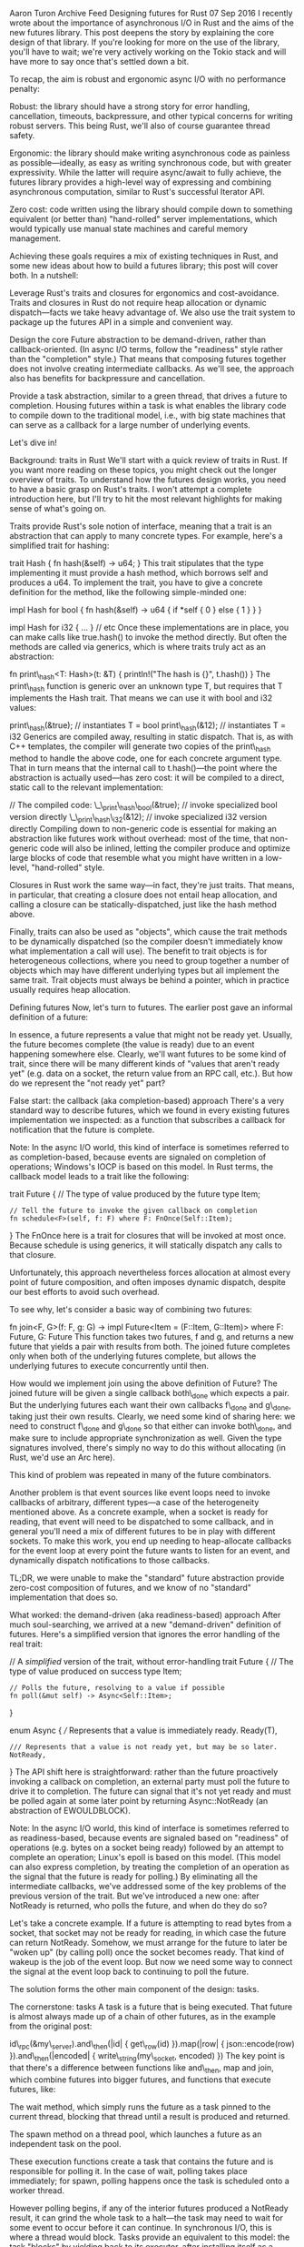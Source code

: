Aaron Turon Archive Feed Designing futures for Rust 07 Sep 2016 I
recently wrote about the importance of asynchronous I/O in Rust and the
aims of the new futures library. This post deepens the story by
explaining the core design of that library. If you're looking for more
on the use of the library, you'll have to wait; we're very actively
working on the Tokio stack and will have more to say once that's settled
down a bit.

To recap, the aim is robust and ergonomic async I/O with no performance
penalty:

Robust: the library should have a strong story for error handling,
cancellation, timeouts, backpressure, and other typical concerns for
writing robust servers. This being Rust, we'll also of course guarantee
thread safety.

Ergonomic: the library should make writing asynchronous code as painless
as possible---ideally, as easy as writing synchronous code, but with
greater expressivity. While the latter will require async/await to fully
achieve, the futures library provides a high-level way of expressing and
combining asynchronous computation, similar to Rust's successful
Iterator API.

Zero cost: code written using the library should compile down to
something equivalent (or better than) "hand-rolled" server
implementations, which would typically use manual state machines and
careful memory management.

Achieving these goals requires a mix of existing techniques in Rust, and
some new ideas about how to build a futures library; this post will
cover both. In a nutshell:

Leverage Rust's traits and closures for ergonomics and cost-avoidance.
Traits and closures in Rust do not require heap allocation or dynamic
dispatch---facts we take heavy advantage of. We also use the trait
system to package up the futures API in a simple and convenient way.

Design the core Future abstraction to be demand-driven, rather than
callback-oriented. (In async I/O terms, follow the "readiness" style
rather than the "completion" style.) That means that composing futures
together does not involve creating intermediate callbacks. As we'll see,
the approach also has benefits for backpressure and cancellation.

Provide a task abstraction, similar to a green thread, that drives a
future to completion. Housing futures within a task is what enables the
library code to compile down to the traditional model, i.e., with big
state machines that can serve as a callback for a large number of
underlying events.

Let's dive in!

Background: traits in Rust We'll start with a quick review of traits in
Rust. If you want more reading on these topics, you might check out the
longer overview of traits. To understand how the futures design works,
you need to have a basic grasp on Rust's traits. I won't attempt a
complete introduction here, but I'll try to hit the most relevant
highlights for making sense of what's going on.

Traits provide Rust's sole notion of interface, meaning that a trait is
an abstraction that can apply to many concrete types. For example,
here's a simplified trait for hashing:

trait Hash { fn hash(&self) -> u64; } This trait stipulates that the
type implementing it must provide a hash method, which borrows self and
produces a u64. To implement the trait, you have to give a concrete
definition for the method, like the following simple-minded one:

impl Hash for bool { fn hash(&self) -> u64 { if *self { 0 } else { 1 } }
}

impl Hash for i32 { ... } // etc Once these implementations are in
place, you can make calls like true.hash() to invoke the method
directly. But often the methods are called via generics, which is where
traits truly act as an abstraction:

fn print\_hash<T: Hash>(t: &T) { println!("The hash is {}", t.hash()) }
The print\_hash function is generic over an unknown type T, but requires
that T implements the Hash trait. That means we can use it with bool and
i32 values:

print\_hash(&true); // instantiates T = bool print\_hash(&12); //
instantiates T = i32 Generics are compiled away, resulting in static
dispatch. That is, as with C++ templates, the compiler will generate two
copies of the print\_hash method to handle the above code, one for each
concrete argument type. That in turn means that the internal call to
t.hash()---the point where the abstraction is actually used---has zero
cost: it will be compiled to a direct, static call to the relevant
implementation:

// The compiled code: \_\_print\_hash\_bool(&true); // invoke
specialized bool version directly \_\_print\_hash\_i32(&12); // invoke
specialized i32 version directly Compiling down to non-generic code is
essential for making an abstraction like futures work without overhead:
most of the time, that non-generic code will also be inlined, letting
the compiler produce and optimize large blocks of code that resemble
what you might have written in a low-level, "hand-rolled" style.

Closures in Rust work the same way---in fact, they're just traits. That
means, in particular, that creating a closure does not entail heap
allocation, and calling a closure can be statically-dispatched, just
like the hash method above.

Finally, traits can also be used as "objects", which cause the trait
methods to be dynamically dispatched (so the compiler doesn't
immediately know what implementation a call will use). The benefit to
trait objects is for heterogeneous collections, where you need to group
together a number of objects which may have different underlying types
but all implement the same trait. Trait objects must always be behind a
pointer, which in practice usually requires heap allocation.

Defining futures Now, let's turn to futures. The earlier post gave an
informal definition of a future:

In essence, a future represents a value that might not be ready yet.
Usually, the future becomes complete (the value is ready) due to an
event happening somewhere else. Clearly, we'll want futures to be some
kind of trait, since there will be many different kinds of "values that
aren't ready yet" (e.g. data on a socket, the return value from an RPC
call, etc.). But how do we represent the "not ready yet" part?

False start: the callback (aka completion-based) approach There's a very
standard way to describe futures, which we found in every existing
futures implementation we inspected: as a function that subscribes a
callback for notification that the future is complete.

Note: In the async I/O world, this kind of interface is sometimes
referred to as completion-based, because events are signaled on
completion of operations; Windows's IOCP is based on this model. In Rust
terms, the callback model leads to a trait like the following:

trait Future { // The type of value produced by the future type Item;

#+BEGIN_EXAMPLE
    // Tell the future to invoke the given callback on completion
    fn schedule<F>(self, f: F) where F: FnOnce(Self::Item);
#+END_EXAMPLE

} The FnOnce here is a trait for closures that will be invoked at most
once. Because schedule is using generics, it will statically dispatch
any calls to that closure.

Unfortunately, this approach nevertheless forces allocation at almost
every point of future composition, and often imposes dynamic dispatch,
despite our best efforts to avoid such overhead.

To see why, let's consider a basic way of combining two futures:

fn join<F, G>(f: F, g: G) -> impl Future<Item = (F::Item, G::Item)>
where F: Future, G: Future This function takes two futures, f and g, and
returns a new future that yields a pair with results from both. The
joined future completes only when both of the underlying futures
complete, but allows the underlying futures to execute concurrently
until then.

How would we implement join using the above definition of Future? The
joined future will be given a single callback both\_done which expects a
pair. But the underlying futures each want their own callbacks f\_done
and g\_done, taking just their own results. Clearly, we need some kind
of sharing here: we need to construct f\_done and g\_done so that either
can invoke both\_done, and make sure to include appropriate
synchronization as well. Given the type signatures involved, there's
simply no way to do this without allocating (in Rust, we'd use an Arc
here).

This kind of problem was repeated in many of the future combinators.

Another problem is that event sources like event loops need to invoke
callbacks of arbitrary, different types---a case of the heterogeneity
mentioned above. As a concrete example, when a socket is ready for
reading, that event will need to be dispatched to some callback, and in
general you'll need a mix of different futures to be in play with
different sockets. To make this work, you end up needing to
heap-allocate callbacks for the event loop at every point the future
wants to listen for an event, and dynamically dispatch notifications to
those callbacks.

TL;DR, we were unable to make the "standard" future abstraction provide
zero-cost composition of futures, and we know of no "standard"
implementation that does so.

What worked: the demand-driven (aka readiness-based) approach After much
soul-searching, we arrived at a new "demand-driven" definition of
futures. Here's a simplified version that ignores the error handling of
the real trait:

// A /simplified/ version of the trait, without error-handling trait
Future { // The type of value produced on success type Item;

#+BEGIN_EXAMPLE
    // Polls the future, resolving to a value if possible
    fn poll(&mut self) -> Async<Self::Item>;
#+END_EXAMPLE

}

enum Async { /// Represents that a value is immediately ready. Ready(T),

#+BEGIN_EXAMPLE
    /// Represents that a value is not ready yet, but may be so later.
    NotReady,
#+END_EXAMPLE

} The API shift here is straightforward: rather than the future
proactively invoking a callback on completion, an external party must
poll the future to drive it to completion. The future can signal that
it's not yet ready and must be polled again at some later point by
returning Async::NotReady (an abstraction of EWOULDBLOCK).

Note: In the async I/O world, this kind of interface is sometimes
referred to as readiness-based, because events are signaled based on
"readiness" of operations (e.g. bytes on a socket being ready) followed
by an attempt to complete an operation; Linux's epoll is based on this
model. (This model can also express completion, by treating the
completion of an operation as the signal that the future is ready for
polling.) By eliminating all the intermediate callbacks, we've addressed
some of the key problems of the previous version of the trait. But we've
introduced a new one: after NotReady is returned, who polls the future,
and when do they do so?

Let's take a concrete example. If a future is attempting to read bytes
from a socket, that socket may not be ready for reading, in which case
the future can return NotReady. Somehow, we must arrange for the future
to later be "woken up" (by calling poll) once the socket becomes ready.
That kind of wakeup is the job of the event loop. But now we need some
way to connect the signal at the event loop back to continuing to poll
the future.

The solution forms the other main component of the design: tasks.

The cornerstone: tasks A task is a future that is being executed. That
future is almost always made up of a chain of other futures, as in the
example from the original post:

id\_rpc(&my\_server).and\_then(|id| { get\_row(id) }).map(|row| {
json::encode(row) }).and\_then(|encoded| { write\_string(my\_socket,
encoded) }) The key point is that there's a difference between functions
like and\_then, map and join, which combine futures into bigger futures,
and functions that execute futures, like:

The wait method, which simply runs the future as a task pinned to the
current thread, blocking that thread until a result is produced and
returned.

The spawn method on a thread pool, which launches a future as an
independent task on the pool.

These execution functions create a task that contains the future and is
responsible for polling it. In the case of wait, polling takes place
immediately; for spawn, polling happens once the task is scheduled onto
a worker thread.

However polling begins, if any of the interior futures produced a
NotReady result, it can grind the whole task to a halt---the task may
need to wait for some event to occur before it can continue. In
synchronous I/O, this is where a thread would block. Tasks provide an
equivalent to this model: the task "blocks" by yielding back to its
executor, after installing itself as a callback for the events it's
waiting on.

Returning to the example of reading from a socket, on a NotReady result
the task can be added to the event loop's dispatch table, so that it
will be woken up when the socket becomes ready, at which point it will
re-poll its future. Crucially, though, the task instance stays fixed for
the lifetime of the future it is executing---so no allocation is needed
to create or install this callback.

Completing the analogy with threads, tasks provide a park/unpark API for
"blocking" and wakeup:

/// Returns a handle to the current task to call unpark at a later date.
fn park() -> Task;

impl Task { /// Indicate that the task should attempt to poll its future
in a timely fashion. fn unpark(&self); } Blocking a future is a matter
of using park to get a handle to its task, putting the resulting Task in
some wakeup queue for the event of interest, and returning NotReady.
When the event of interest occurs, the Task handle can be used to wake
back up the task, e.g. by rescheduling it for execution on a thread
pool. The precise mechanics of park/unpark vary by task executor.

In a way, the task model is an instance of "green" (aka lightweight)
threading: we schedule a potentially large number of asynchronous tasks
onto a much smaller number of real OS threads, and most of those tasks
are blocked on some event most of the time. There's an essential
difference from Rust's old green threading model, however: tasks do not
require their own stack. In fact, all of the data needed by a task is
contained within its future. That means we can neatly sidestep problems
of dynamic stack growth and stack swapping, giving us truly lightweight
tasks without any runtime system implications.

Perhaps surprisingly, the future within a task compiles down to a state
machine, so that every time the task wakes up to continue polling, it
continues execution from the current state---working just like
hand-rolled code based on mio. This point is most easily seen by
example, so let's revisit join.

Example: join in the demand-driven model To implement the join function,
we'll introduce a new concrete type, Join, that tracks the necessary
state:

fn join<F: Future, G: Future>(f: F, g: G) -> Join<F, G> {
Join::BothRunning(f, g) }

enum Join<F: Future, G: Future> { BothRunning(F, G), FirstDone(F::Item,
G), SecondDone(F, G::Item), Done, }

impl<F, G> Future for Join<F, G> where F: Future, G: Future { type Item
= (F::Item, G::Item);

#+BEGIN_EXAMPLE
    fn poll(&mut self) -> Async<Self::Item> {
        // navigate the state machine
    }
#+END_EXAMPLE

} The first thing to notice is that Join is an enum, whose variants
represent states in the "join state machine":

BothRunning: the two underlying futures are both still executing.
FirstDone: the first future has yielded a value, but the second is still
executing. SecondDone: the second future has yielded a value, but the
first is still executing. Done: both futures completed, and their values
have been returned. Enums in Rust are represented without requiring any
pointers or heap allocation; instead, the size of the enum is the size
of the largest variant. That's exactly what we want---that size
represents the "high water mark" of this little state machine.

The poll method here will attempt to make progress through the state
machine by polling the underlying futures as appropriate.

Recall that the aim of join is to allow its two futures to proceed
concurrently, racing to finish. For example, the two futures might each
represent subtasks running in parallel on a thread pool. When those
subtasks are still running, polling their futures will return NotReady,
effectively "blocking" the Join future, while stashing a handle to the
ambient Task for waking it back up when they finish. The two subtasks
can then race to wake up the Task, but that's fine: the unpark method
for waking a task is threadsafe, and guarantees that the task will poll
its future at least once after any unpark call. Thus, synchronization is
handled once and for all at the task level, without requiring
combinators like join to allocate or handle synchronization themselves.

You may have noticed that poll takes &mut self, which means that a given
future cannot be polled concurrently---the future has unique access to
its contents while polling. The unpark synchronization guarantees it.
One final point. Combinators like join embody "small" state machines,
but because some of those states involve additional futures, they allow
additional state machines to be nested. In other words, polling one of
the underlying futures for join may involve stepping through its state
machine, before taking steps in the Join state machine. The fact that
the use of the Future trait does not entail heap allocation or dynamic
dispatch is key to making this work efficiently.

In general, the "big" future being run by a task---made up of a large
chain of futures connected by combinators---embodies a "big" nested
state machine in just this way. Once more, Rust's enum representation
means that the space required is the size of the state in the "big"
machine with the largest footprint. The space for this "big" future is
allocated in one shot by the task, either on the stack (for the wait
executor) or on the heap (for spawn). After all, the data has to live
somewhere---but the key is to avoid constant allocations as the state
machine progresses, by instead making space for the entire thing up
front.

Futures at scale We've seen the basics of demand-driven futures, but
there are a number of concerns about robustness that we also want to
cover. It turns out that these concerns are addressed naturally by the
demand-driven model. Let's take a look at a few of the most important.

Cancellation Futures are often used to represent substantial work that
is running concurrently. Sometimes it will become clear that this work
is no longer needed, perhaps because a timeout occurred, or the client
closed a connection, or the needed answer was found in some other way.

In situations like these, you want some form of cancellation: the
ability to tell a future to stop executing because you're no longer
interested in its result.

In the demand-driven model, cancellation largely "falls out". All you
have to do is stop polling the future, instead "dropping" it (Rust's
term for destroying the data). And doing so is usually a natural
consequence of nested state machines like Join. Futures whose
computation requires some special effort to cancel (such as canceling an
RPC call) can provide this logic as part of their Drop implementation.

Backpressure Another essential aspect of at-scale use of futures (and
their close relative, streams) is backpressure: the ability of an
overloaded component in one part of a system to slow down input from
other components. For example, if a server has a backlog of database
transactions for servicing outstanding requests, it should slow down
taking new requests.

Like cancellation, backpressure largely falls out of our model for
futures and streams. That's because tasks can be indefinitely "blocked"
by a future/stream returning NotReady, and notified to continue polling
at a later time. For the example of database transactions, if enqueuing
a transaction is itself represented as a future, the database service
can return NotReady to slow down requests. Often, such NotReady results
cascade backward through a system, e.g. allowing backpressure to flow
from the database service back to a particular client connection then
back to the overall connection manager. Such cascades are a natural
consequence of the demand-driven model.

Communicating the cause of a wakeup If you're familiar with interfaces
like epoll, you may have noticed something missing from the park/unpark
model: it provides no way for a task to know why it was woken up.

That can be a problem for certain kinds futures that involve polling a
large number of other futures concurrently---you don't want to have to
re-poll everything to discover which sub-future is actually able to make
progress.

To deal with this problem, the library offers a kind of "epoll for
everyone": the ability to associate "unpark events" with a given Task
handle. That is, there may be various handles to the same task floating
around, all of which can be used to wake the task up, but each of which
carries different unpark events. When woken, the future within the task
can inspect these unpark events to determine what happened. See the docs
for more detail.

Wrapping up We've now seen the core design principles behind the Rust
futures and streams library. To recap, it boils down to a few key ideas:

Encapsulate running futures into tasks, which serve as a single,
permanent "callback" for the future.

Implement futures in a demand-driven, rather than callback-oriented,
style.

Use Rust's trait system to allow composed futures to flatten into big
state machines.

Together, these ideas yield a robust, ergonomic, zero cost futures
library.

As I mentioned at the outset of the post, we're very actively working on
the layers above the basic futures library---layers that incorporate
particular I/O models (like mio) and also provide yet-higher-level tools
for building servers. These layers are part of the Tokio project, and
you can read more about the overall vision in my earlier post. As those
APIs stabilize, expect to see more posts describing them!

Related Posts Retooling the Rust Libs Team team for 2018 16 Jan 2018
Rust in 2018: a people perspective 09 Jan 2018 Revisiting Rust's
modules, part 2 02 Aug 2017 © 2018. All rights reserved.[Log] {index: 0,
text: "Designing futures for Rust · Aaron Turon", link:
"https://aturon.github.io/blog/2016/09/07/futures-design/"} [Log]
{index: 1, text: "Archive", link:
"https://aturon.github.io/blog/archive"} [Log] {index: 2, text: "Feed",
link: "https://aturon.github.io/blog/atom.xml"} [Log] {index: 3, text:
"recently wrote", link:
"http://aturon.github.io/blog/2016/08/11/futures/"} [Log] {index: 4,
text: "futures", link: "https://github.com/alexcrichton/futures-rs"}
[Log] {index: 5, text: "Tokio stack", link:
"http://aturon.github.io/blog/2016/08/26/tokio/"} [Log] {index: 6, text:
"guarantee thread safety", link:
"https://blog.rust-lang.org/2015/04/10/Fearless-Concurrency.html"} [Log]
{index: 7, text: "async/await", link:
"https://en.wikipedia.org/wiki/Await"} [Log] {index: 8, text: "Iterator
API", link:
"https://static.rust-lang.org/doc/master/std/iter/trait.Iterator.html"}
[Log] {index: 9, text: "overview of traits", link:
"https://blog.rust-lang.org/2015/05/11/traits.html"} [Log] {index: 10,
text: "borrows", link:
"http://blog.skylight.io/rust-means-never-having-to-close-a-socket/"}
[Log] {index: 11, text: "earlier post", link:
"http://aturon.github.io/blog/2016/08/11/futures/"} [Log] {index: 12,
text: "Windows's IOCP", link:
"https://msdn.microsoft.com/en-us/library/windows/desktop/aa365198(v=vs.85).aspx"}
[Log] {index: 13, text: "the real trait", link:
"http://alexcrichton.com/futures-rs/futures/trait.Future.html"} [Log]
{index: 14, text: "Linux's epoll", link:
"http://man7.org/linux/man-pages/man7/epoll.7.html"} [Log] {index: 15,
text: "old green threading model", link:
"https://github.com/aturon/rfcs/blob/remove-runtime/active/0000-remove-runtime.md"}
[Log] {index: 16, text: "mio", link: "http://github.com/carllerche/mio"}
[Log] {index: 17, text: "epoll", link:
"http://man7.org/linux/man-pages/man7/epoll.7.html"} [Log] {index: 18,
text: "the docs", link:
"http://alexcrichton.com/futures-rs/futures/task/fn.with\_unpark\_event.html"}
[Log] {index: 19, text: "mio", link: "http://github.com/carllerche/mio"}
[Log] {index: 20, text: "my earlier post", link:
"http://aturon.github.io/blog/2016/08/26/tokio/"} [Log] {index: 21,
text: "↵ Retooling the Rust Libs Team team for 2018↵ 16 Jan 2018↵",
link: "https://aturon.github.io/blog/2018/01/16/libs-mission/"} [Log]
{index: 22, text: "↵ Rust in 2018: a people perspective↵ 09 Jan 2018↵",
link: "https://aturon.github.io/blog/2018/01/09/rust-2018/"} [Log]
{index: 23, text: "↵ Revisiting Rust's modules, part 2↵ 02 Aug 2017↵",
link: "https://aturon.github.io/blog/2017/08/02/modules-part-2/"}
